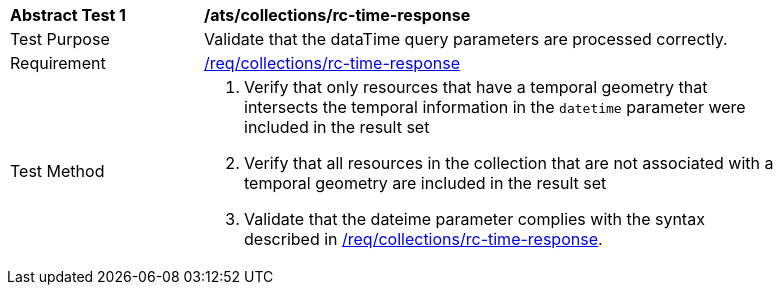 [[ats_collections_rc-time-response]]
[width="90%",cols="2,6a"]
|===
^|*Abstract Test {counter:ats-id}* |*/ats/collections/rc-time-response*
^|Test Purpose |Validate that the dataTime query parameters are processed correctly.
^|Requirement |<<req_ccollections_rc-time-response,/req/collections/rc-time-response>>
^|Test Method |. Verify that only resources that have a temporal geometry that intersects the temporal information in the `datetime` parameter were included in the result set
. Verify that all resources in the collection that are not associated with a temporal geometry are included in the result set
. Validate that the dateime parameter complies with the syntax described in <<req_collections_rc-time-response,/req/collections/rc-time-response>>.
|===
